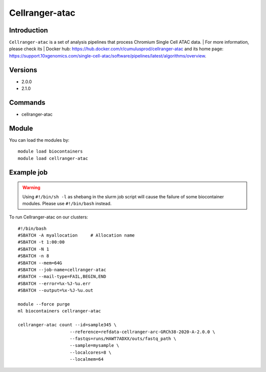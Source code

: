.. _backbone-label:

Cellranger-atac
==============================

Introduction
~~~~~~~~
``Cellranger-atac`` is a set of analysis pipelines that process Chromium Single Cell ATAC data. | For more information, please check its | Docker hub: https://hub.docker.com/r/cumulusprod/cellranger-atac and its home page: https://support.10xgenomics.com/single-cell-atac/software/pipelines/latest/algorithms/overview.

Versions
~~~~~~~~
- 2.0.0
- 2.1.0

Commands
~~~~~~~
- cellranger-atac

Module
~~~~~~~~
You can load the modules by::
    
    module load biocontainers
    module load cellranger-atac

Example job
~~~~~
.. warning::
    Using ``#!/bin/sh -l`` as shebang in the slurm job script will cause the failure of some biocontainer modules. Please use ``#!/bin/bash`` instead.

To run Cellranger-atac on our clusters::

    #!/bin/bash
    #SBATCH -A myallocation     # Allocation name 
    #SBATCH -t 1:00:00
    #SBATCH -N 1
    #SBATCH -n 8
    #SBATCH --mem=64G
    #SBATCH --job-name=cellranger-atac
    #SBATCH --mail-type=FAIL,BEGIN,END
    #SBATCH --error=%x-%J-%u.err
    #SBATCH --output=%x-%J-%u.out

    module --force purge
    ml biocontainers cellranger-atac

    cellranger-atac count --id=sample345 \
                        --reference=refdata-cellranger-arc-GRCh38-2020-A-2.0.0 \
                        --fastqs=runs/HAWT7ADXX/outs/fastq_path \
                        --sample=mysample \
                        --localcores=8 \
                        --localmem=64
